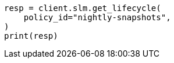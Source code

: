 // This file is autogenerated, DO NOT EDIT
// snapshot-restore/take-snapshot.asciidoc:353

[source, python]
----
resp = client.slm.get_lifecycle(
    policy_id="nightly-snapshots",
)
print(resp)
----
